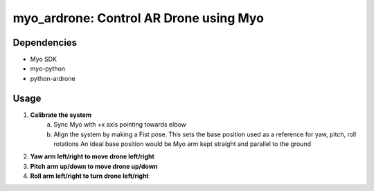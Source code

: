 myo_ardrone: Control AR Drone using Myo
=======================================

Dependencies
------------

- Myo SDK
- myo-python
- python-ardrone


Usage
-----

1. **Calibrate the system**
    a) Sync Myo with +x axis pointing towards elbow
    b) Align the system by making a Fist pose.
       This sets the base position used as a reference for yaw, pitch, roll rotations
       An ideal base position would be Myo arm kept straight and parallel to the ground

2. **Yaw arm left/right to move drone left/right**

3. **Pitch arm up/down to move drone up/down**

4. **Roll arm left/right to turn drone left/right**